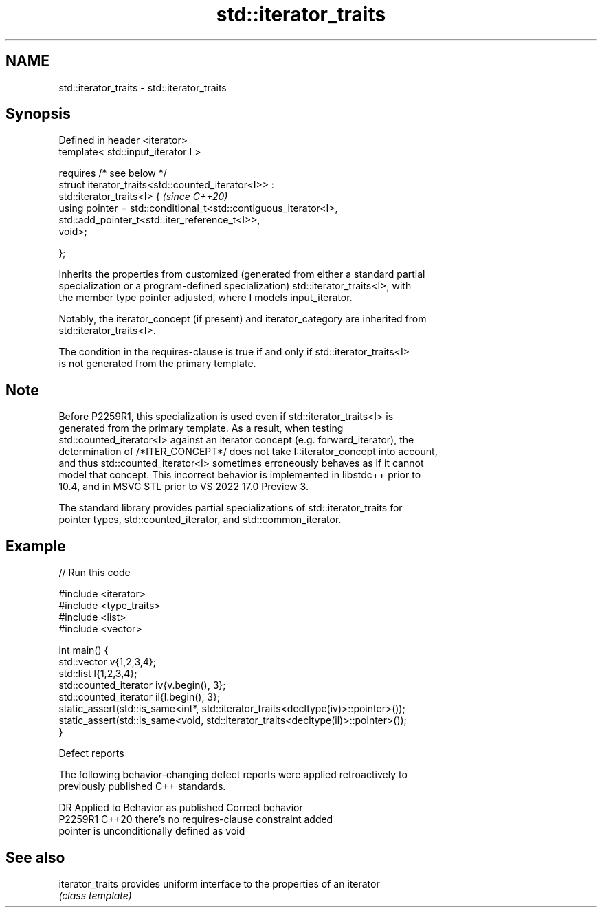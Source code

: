 .TH std::iterator_traits 3 "2022.07.31" "http://cppreference.com" "C++ Standard Libary"
.SH NAME
std::iterator_traits \- std::iterator_traits

.SH Synopsis
   Defined in header <iterator>
   template< std::input_iterator I >

   requires /* see below */
   struct iterator_traits<std::counted_iterator<I>> :
   std::iterator_traits<I> {                                              \fI(since C++20)\fP
   using pointer = std::conditional_t<std::contiguous_iterator<I>,
   std::add_pointer_t<std::iter_reference_t<I>>,
   void>;

   };

   Inherits the properties from customized (generated from either a standard partial
   specialization or a program-defined specialization) std::iterator_traits<I>, with
   the member type pointer adjusted, where I models input_iterator.

   Notably, the iterator_concept (if present) and iterator_category are inherited from
   std::iterator_traits<I>.

   The condition in the requires-clause is true if and only if std::iterator_traits<I>
   is not generated from the primary template.

.SH Note

   Before P2259R1, this specialization is used even if std::iterator_traits<I> is
   generated from the primary template. As a result, when testing
   std::counted_iterator<I> against an iterator concept (e.g. forward_iterator), the
   determination of /*ITER_CONCEPT*/ does not take I::iterator_concept into account,
   and thus std::counted_iterator<I> sometimes erroneously behaves as if it cannot
   model that concept. This incorrect behavior is implemented in libstdc++ prior to
   10.4, and in MSVC STL prior to VS 2022 17.0 Preview 3.

   The standard library provides partial specializations of std::iterator_traits for
   pointer types, std::counted_iterator, and std::common_iterator.

.SH Example


// Run this code

 #include <iterator>
 #include <type_traits>
 #include <list>
 #include <vector>

 int main() {
     std::vector v{1,2,3,4};
     std::list l{1,2,3,4};
     std::counted_iterator iv{v.begin(), 3};
     std::counted_iterator il{l.begin(), 3};
     static_assert(std::is_same<int*, std::iterator_traits<decltype(iv)>::pointer>());
     static_assert(std::is_same<void, std::iterator_traits<decltype(il)>::pointer>());
 }

  Defect reports

   The following behavior-changing defect reports were applied retroactively to
   previously published C++ standards.

     DR    Applied to           Behavior as published            Correct behavior
   P2259R1 C++20      there's no requires-clause                 constraint added
                      pointer is unconditionally defined as void

.SH See also

   iterator_traits provides uniform interface to the properties of an iterator
                   \fI(class template)\fP

